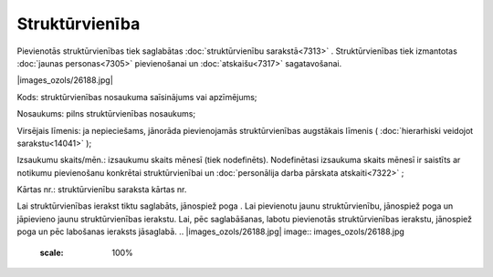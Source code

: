 .. 7304 Struktūrvienība******************* 
Pievienotās struktūrvienības tiek saglabātas :doc:`struktūrvienību
sarakstā<7313>` . Struktūrvienības tiek izmantotas :doc:`jaunas
personas<7305>` pievienošanai un :doc:`atskaišu<7317>` sagatavošanai.

|images_ozols/26188.jpg|



Kods: struktūrvienības nosaukuma saīsinājums vai apzīmējums;

Nosaukums: pilns struktūrvienības nosaukums;

Virsējais līmenis: ja nepieciešams, jānorāda pievienojamās
struktūrvienības augstākais līmenis ( :doc:`hierarhiski veidojot
sarakstu<14041>` );

Izsaukumu skaits/mēn.: izsaukumu skaits mēnesī (tiek nodefinēts).
Nodefinētasi izsaukuma skaits mēnesī ir saistīts ar notikumu
pievienošanu konkrētai struktūrvienībai un :doc:`personālija darba
pārskata atskaiti<7322>` ;

Kārtas nr.: struktūrvienību saraksta kārtas nr.


Lai struktūrvienības ierakst tiktu saglabāts, jānospiež poga
|images_ozols/25829.png| . Lai pievienotu jaunu struktūrvienību,
jānospiež poga |images_ozols/25850.png| un jāpievieno jaunu
struktūrvienības ierakstu. Lai, pēc saglabāšanas, labotu pievienotās
struktūrvienības ierakstu, jānospiež poga |images_ozols/25832.png| un
pēc labošanas ieraksts jāsaglabā.
.. |images_ozols/26188.jpg| image:: images_ozols/26188.jpg
       :scale: 100%

.. |images_ozols/25829.png| image:: images_ozols/25829.png
       :scale: 100%

.. |images_ozols/25850.png| image:: images_ozols/25850.png
       :scale: 100%

.. |images_ozols/25832.png| image:: images_ozols/25832.png
       :scale: 100%

 